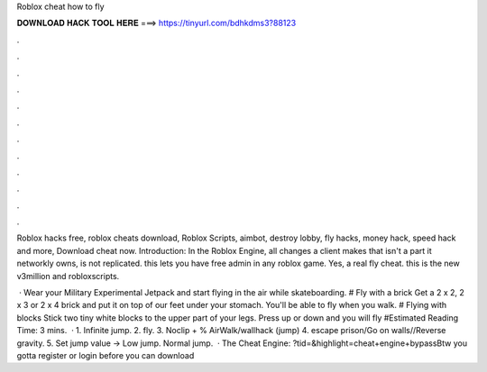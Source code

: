 Roblox cheat how to fly



𝐃𝐎𝐖𝐍𝐋𝐎𝐀𝐃 𝐇𝐀𝐂𝐊 𝐓𝐎𝐎𝐋 𝐇𝐄𝐑𝐄 ===> https://tinyurl.com/bdhkdms3?88123



.



.



.



.



.



.



.



.



.



.



.



.

Roblox hacks free, roblox cheats download, Roblox Scripts, aimbot, destroy lobby, fly hacks, money hack, speed hack and more, Download cheat now. Introduction: In the Roblox Engine, all changes a client makes that isn't a part it networkly owns, is not replicated. this lets you have free admin in any roblox game. Yes, a real fly cheat.  this is the new v3million and robloxscripts.

 · Wear your Military Experimental Jetpack and start flying in the air while skateboarding. # Fly with a brick Get a 2 x 2, 2 x 3 or 2 x 4 brick and put it on top of our feet under your stomach. You'll be able to fly when you walk. # Flying with blocks Stick two tiny white blocks to the upper part of your legs. Press up or down and you will fly #Estimated Reading Time: 3 mins.  · 1. Infinite jump. 2. fly. 3. Noclip + % AirWalk/wallhack (jump) 4. escape prison/Go on walls//Reverse gravity. 5. Set jump value -> Low jump. Normal jump.  · The Cheat Engine: ?tid=&highlight=cheat+engine+bypassBtw you gotta register or login before you can download 
